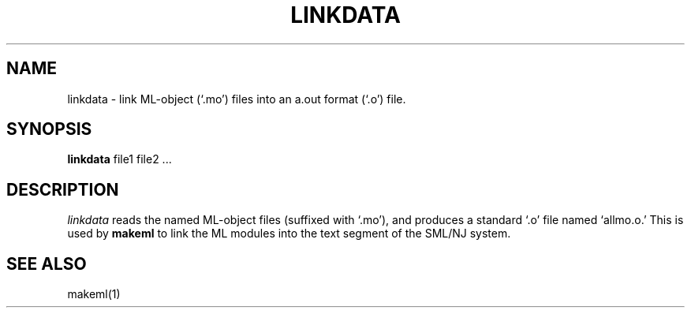 .TH LINKDATA 1 "version 0.59, June 4, 1990"
.SH NAME
linkdata \- link ML-object (`.mo') files into an a.out format (`.o') file.
.SH SYNOPSIS
.B linkdata
file1 file2 ...
.br
.SH DESCRIPTION
.PP
.IR linkdata
reads the named ML-object files (suffixed with `.mo'), and produces a standard
`.o' file named `allmo.o.'
This is used by \fBmakeml\fP to link the ML modules into the text segment of the
SML/NJ system.
.SH "SEE ALSO"
makeml(1)
